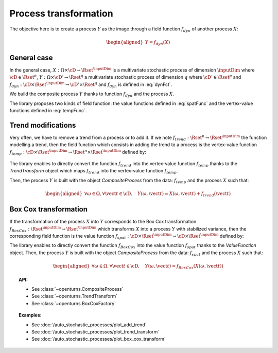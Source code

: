 .. _process_transformation:

Process transformation
----------------------

The objective here is to create a process :math:`Y` as the image through
a field function :math:`f_{dyn}` of another process :math:`X`:

.. math::

   \begin{aligned}
     Y=f_{dyn}(X)\end{aligned}


General case
~~~~~~~~~~~~

In the general case, :math:`X: \Omega \times\cD \rightarrow \Rset^{\inputDim}`
is a multivariate stochastic process of dimension :math:`\inputDim` where
:math:`\cD \in \Rset^n`,
:math:`Y: \Omega \times \cD' \rightarrow \Rset^q` a multivariate
stochastic process of dimension :math:`q` where
:math:`\cD' \in \Rset^p` and
:math:`f_{dyn}:\cD \times \Rset^{\inputDim} \rightarrow \cD' \times \Rset^q` and
:math:`f_{dyn}` is defined in :eq:`dynFct`.

We build the composite process :math:`Y` thanks to function :math:`f_{dyn}`
and the process :math:`X`.

The library proposes two kinds of field function: the value
functions defined in :eq:`spatFunc` and the vertex-value functions defined
in :eq:`tempFunc`.

Trend modifications
~~~~~~~~~~~~~~~~~~~

Very often, we have to remove a trend from a process or to add it. If
we note :math:`f_{trend}: \Rset^n \rightarrow \Rset^{\inputDim}` the function
modelling a trend, then the field function which consists in
adding the trend to a process is the vertex-value function
:math:`f_{temp}: \cD \times \Rset^{\inputDim} \rightarrow \Rset^n \times \Rset^{\inputDim}`
defined by:

  .. math::
    :label: trendTempFunc

     \begin{aligned}
       f_{temp}(\vect{t}, \vect{x})=(\vect{t},  \vect{x} +  f_{trend}(\vect{t}))\end{aligned}

The library enables to directly convert the function
:math:`f_{trend}` into the vertex-value function :math:`f_{temp}` thanks
to the *TrendTransform* object which maps :math:`f_{trend}` into the
vertex-value function :math:`f_{temp}`.

Then, the process :math:`Y` is built with the object
*CompositeProcess* from the data: :math:`f_{temp}` and the process
:math:`X` such that:

.. math::

    \begin{aligned}
      \forall \omega \in \Omega, \forall \vect{t} \in \cD, \quad Y(\omega, \vect{t}) = X(\omega, \vect{t}) + f_{trend}(\vect{t})\end{aligned}

Box Cox transformation
~~~~~~~~~~~~~~~~~~~~~~

If the transformation of the process :math:`X` into :math:`Y`
corresponds to the Box Cox transformation
:math:`f_{BoxCox}: \Rset^{\inputDim} \rightarrow \Rset^{\inputDim}` which transforms
:math:`X` into a process :math:`Y` with stabilized variance, then the
corresponding field function is the value function
:math:`f_{spat}: \cD \times \Rset^{\inputDim} \rightarrow \cD \times \Rset^{\inputDim}`
defined by:

.. math::
  :label: spatFuncBC

    \begin{aligned}
      f_{spat}(\vect{t}, \vect{x})=(\vect{t},f_{BoxCox}(\vect{x}))\end{aligned}

The library enables to directly convert the function
:math:`f_{BoxCox}` into the value function :math:`f_{spat}` thanks
to the *ValueFunction* object.
Then, the process :math:`Y` is built with the object
*CompositeProcess* from the data: :math:`f_{spat}` and the process
:math:`X` such that:

.. math::

     \begin{aligned}
       \forall \omega \in \Omega, \forall \vect{t} \in \cD, \quad Y(\omega, \vect{t}) = f_{BoxCox}(X(\omega, \vect{t}))\end{aligned}

.. topic:: API:

    - See :class:`~openturns.CompositeProcess`
    - See :class:`~openturns.TrendTransform`
    - See :class:`~openturns.BoxCoxFactory`

.. topic:: Examples:

    - See :doc:`/auto_stochastic_processes/plot_add_trend`
    - See :doc:`/auto_stochastic_processes/plot_trend_transform`
    - See :doc:`/auto_stochastic_processes/plot_box_cox_transform`
